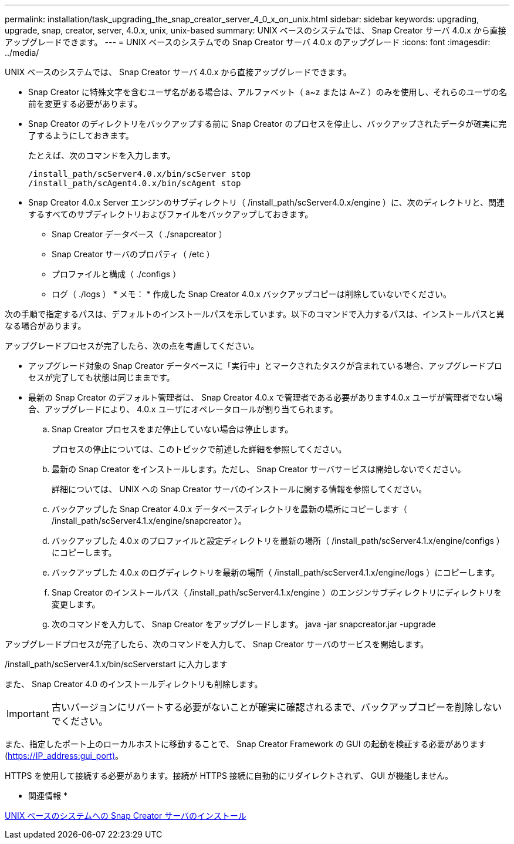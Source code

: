 ---
permalink: installation/task_upgrading_the_snap_creator_server_4_0_x_on_unix.html 
sidebar: sidebar 
keywords: upgrading, upgrade, snap, creator, server, 4.0.x, unix, unix-based 
summary: UNIX ベースのシステムでは、 Snap Creator サーバ 4.0.x から直接アップグレードできます。 
---
= UNIX ベースのシステムでの Snap Creator サーバ 4.0.x のアップグレード
:icons: font
:imagesdir: ../media/


[role="lead"]
UNIX ベースのシステムでは、 Snap Creator サーバ 4.0.x から直接アップグレードできます。

* Snap Creator に特殊文字を含むユーザ名がある場合は、アルファベット（ a~z または A~Z ）のみを使用し、それらのユーザの名前を変更する必要があります。
* Snap Creator のディレクトリをバックアップする前に Snap Creator のプロセスを停止し、バックアップされたデータが確実に完了するようにしておきます。
+
たとえば、次のコマンドを入力します。

+
[listing]
----
/install_path/scServer4.0.x/bin/scServer stop
/install_path/scAgent4.0.x/bin/scAgent stop
----
* Snap Creator 4.0.x Server エンジンのサブディレクトリ（ /install_path/scServer4.0.x/engine ）に、次のディレクトリと、関連するすべてのサブディレクトリおよびファイルをバックアップしておきます。
+
** Snap Creator データベース（ ./snapcreator ）
** Snap Creator サーバのプロパティ（ /etc ）
** プロファイルと構成（ ./configs ）
** ログ（ ./logs ） * メモ： * 作成した Snap Creator 4.0.x バックアップコピーは削除していないでください。




次の手順で指定するパスは、デフォルトのインストールパスを示しています。以下のコマンドで入力するパスは、インストールパスと異なる場合があります。

アップグレードプロセスが完了したら、次の点を考慮してください。

* アップグレード対象の Snap Creator データベースに「実行中」とマークされたタスクが含まれている場合、アップグレードプロセスが完了しても状態は同じままです。
* 最新の Snap Creator のデフォルト管理者は、 Snap Creator 4.0.x で管理者である必要があります4.0.x ユーザが管理者でない場合、アップグレードにより、 4.0.x ユーザにオペレータロールが割り当てられます。
+
.. Snap Creator プロセスをまだ停止していない場合は停止します。
+
プロセスの停止については、このトピックで前述した詳細を参照してください。

.. 最新の Snap Creator をインストールします。ただし、 Snap Creator サーバサービスは開始しないでください。
+
詳細については、 UNIX への Snap Creator サーバのインストールに関する情報を参照してください。

.. バックアップした Snap Creator 4.0.x データベースディレクトリを最新の場所にコピーします（ /install_path/scServer4.1.x/engine/snapcreator ）。
.. バックアップした 4.0.x のプロファイルと設定ディレクトリを最新の場所（ /install_path/scServer4.1.x/engine/configs ）にコピーします。
.. バックアップした 4.0.x のログディレクトリを最新の場所（ /install_path/scServer4.1.x/engine/logs ）にコピーします。
.. Snap Creator のインストールパス（ /install_path/scServer4.1.x/engine ）のエンジンサブディレクトリにディレクトリを変更します。
.. 次のコマンドを入力して、 Snap Creator をアップグレードします。 java -jar snapcreator.jar -upgrade




アップグレードプロセスが完了したら、次のコマンドを入力して、 Snap Creator サーバのサービスを開始します。

/install_path/scServer4.1.x/bin/scServerstart に入力します

また、 Snap Creator 4.0 のインストールディレクトリも削除します。


IMPORTANT: 古いバージョンにリバートする必要がないことが確実に確認されるまで、バックアップコピーを削除しないでください。

また、指定したポート上のローカルホストに移動することで、 Snap Creator Framework の GUI の起動を検証する必要があります (https://IP_address:gui_port)[]。

HTTPS を使用して接続する必要があります。接続が HTTPS 接続に自動的にリダイレクトされず、 GUI が機能しません。

* 関連情報 *

xref:task_installing_the_snap_creator_server_on_unix.adoc[UNIX ベースのシステムへの Snap Creator サーバのインストール]
